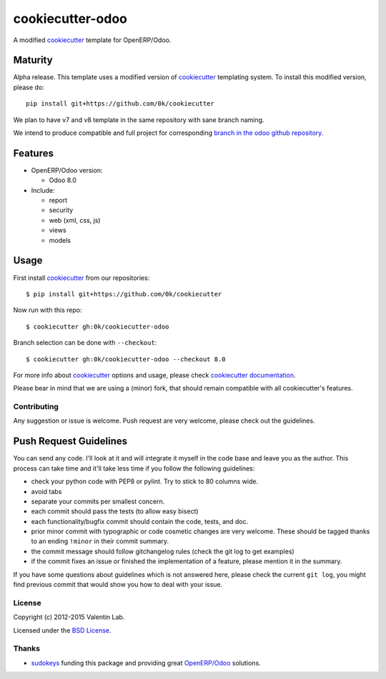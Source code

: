 =================
cookiecutter-odoo
=================

.. image:: http://img.shields.io/travis/0k/cookiecutter-odoo/master.svg?style=flat
   :target: https://travis-ci.org/0k/cookiecutter-odoo/
   :alt: Travis CI build status

A modified cookiecutter_ template for OpenERP/Odoo.

.. _cookiecutter: https://github.com/audreyr/cookiecutter


Maturity
--------

Alpha release. This template uses a modified version of cookiecutter_ templating
system. To install this modified version, please do::

    pip install git+https://github.com/0k/cookiecutter

We plan to have v7 and v8 template in the same repository with sane
branch naming.

We intend to produce compatible and full project for corresponding
`branch in the odoo github repository`_.

.. _branch in the odoo github repository: https://github.com/odoo/odoo/branches


Features
--------

* OpenERP/Odoo version:

  - Odoo 8.0

* Include:

  - report
  - security
  - web (xml, css, js)
  - views
  - models


Usage
-----

First install `cookiecutter`_ from our repositories::

    $ pip install git+https://github.com/0k/cookiecutter

Now run with this repo::

    $ cookiecutter gh:0k/cookiecutter-odoo

Branch selection can be done with ``--checkout``::

    $ cookiecutter gh:0k/cookiecutter-odoo --checkout 8.0

For more info about cookiecutter_ options and usage, please check `cookiecutter documentation`_.

Please bear in mind that we are using a (minor) fork, that should
remain compatible with all cookiecutter's features.

.. _cookiecutter documentation: http://cookiecutter.readthedocs.org/


Contributing
============

Any suggestion or issue is welcome. Push request are very welcome,
please check out the guidelines.


Push Request Guidelines
-----------------------

You can send any code. I'll look at it and will integrate it myself in
the code base and leave you as the author. This process can take time and
it'll take less time if you follow the following guidelines:

- check your python code with PEP8 or pylint. Try to stick to 80 columns wide.
- avoid tabs
- separate your commits per smallest concern.
- each commit should pass the tests (to allow easy bisect)
- each functionality/bugfix commit should contain the code, tests,
  and doc.
- prior minor commit with typographic or code cosmetic changes are
  very welcome. These should be tagged thanks to an ending ``!minor``
  in their commit summary.
- the commit message should follow gitchangelog rules (check the git
  log to get examples)
- if the commit fixes an issue or finished the implementation of a
  feature, please mention it in the summary.

If you have some questions about guidelines which is not answered here,
please check the current ``git log``, you might find previous commit that
would show you how to deal with your issue.


License
=======

Copyright (c) 2012-2015 Valentin Lab.

Licensed under the `BSD License`_.

.. _BSD License: http://raw.github.com/0k/cookiecutter-odoo/master/LICENSE


Thanks
======

- `sudokeys`_ funding this package and providing great `OpenERP/Odoo`_ solutions.

.. _sudokeys: http://www.sudokeys.com
.. _OpenERP/Odoo: http://www.odoo.com
